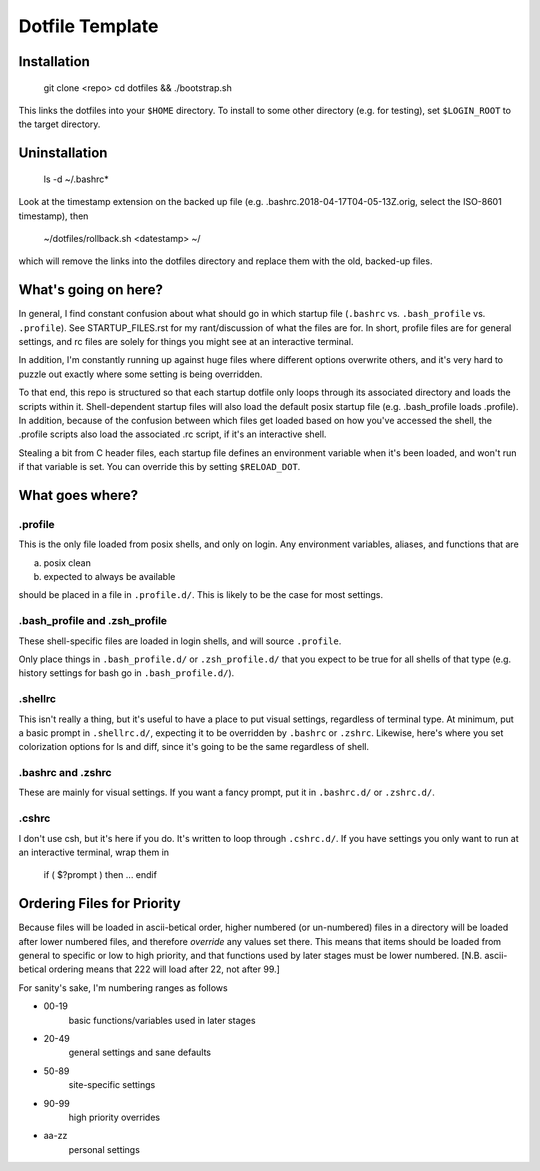Dotfile Template
################

Installation
============

    git clone <repo>
    cd dotfiles && ./bootstrap.sh

This links the dotfiles into your ``$HOME`` directory.
To install to some other directory (e.g. for testing),
set ``$LOGIN_ROOT`` to the target directory.

Uninstallation
==============

    ls -d ~/.bashrc*

Look at the timestamp extension on the backed up file (e.g.
.bashrc.2018-04-17T04-05-13Z.orig, select the ISO-8601 timestamp), then

    ~/dotfiles/rollback.sh <datestamp> ~/

which will remove the links into the dotfiles directory and replace them with
the old, backed-up files.


What's going on here?
=====================

In general, I find constant confusion about what should go in
which startup file (``.bashrc`` vs. ``.bash_profile`` vs. ``.profile``).
See STARTUP_FILES.rst for my rant/discussion of what the files
are for. In short, profile files are for general settings, and
rc files are solely for things you might see at an interactive
terminal.

In addition, I'm constantly running up against huge files where
different options overwrite others, and it's very hard to puzzle out
exactly where some setting is being overridden.

To that end, this repo is structured so that each startup dotfile
only loops through its associated directory and loads the scripts
within it. Shell-dependent startup files will also load the
default posix startup file (e.g. .bash_profile loads .profile).
In addition, because of the confusion between which files get
loaded based on how you've accessed the shell, the .profile scripts
also load the associated .rc script, if it's an interactive shell.

Stealing a bit from C header files, each startup file defines
an environment variable when it's been loaded, and won't run
if that variable is set. You can override this by setting ``$RELOAD_DOT``.

What goes where?
================

.profile
--------

This is the only file loaded from posix shells, and only on login.
Any environment variables, aliases, and functions that are

a) posix clean
b) expected to always be available

should be placed in a file in ``.profile.d/``.
This is likely to be the case for most settings.

.bash_profile and .zsh_profile
------------------------------

These shell-specific files are loaded in login shells, and will
source ``.profile``.

Only place things in ``.bash_profile.d/`` or ``.zsh_profile.d/``
that you expect to be true for all shells of that type
(e.g. history settings for bash go in ``.bash_profile.d/``).

.shellrc
--------

This isn't really a thing, but it's useful to have a place to put visual
settings, regardless of terminal type. At minimum, put a basic prompt
in ``.shellrc.d/``, expecting it to be overridden by ``.bashrc`` or ``.zshrc``.
Likewise, here's where you set colorization options for ls and diff, since
it's going to be the same regardless of shell.

.bashrc and .zshrc
------------------

These are mainly for visual settings. If you want a fancy prompt,
put it in ``.bashrc.d/`` or ``.zshrc.d/``.

.cshrc
------

I don't use csh, but it's here if you do.
It's written to loop through ``.cshrc.d/``. If you have settings
you only want to run at an interactive terminal, wrap them in

    if ( $?prompt ) then
    ...
    endif

Ordering Files for Priority
===========================

Because files will be loaded in ascii-betical order, higher numbered
(or un-numbered) files in a directory will be loaded after lower
numbered files, and therefore *override* any values set there.
This means that items should be loaded from general to specific or
low to high priority, and that functions used by later stages must be
lower numbered. \[N.B. ascii-betical ordering means that 222 will
load after 22, not after 99.\]

For sanity's sake, I'm numbering ranges as follows

* 00-19
    basic functions/variables used in later stages

* 20-49
    general settings and sane defaults

* 50-89
    site-specific settings

* 90-99
    high priority overrides

* aa-zz
    personal settings
